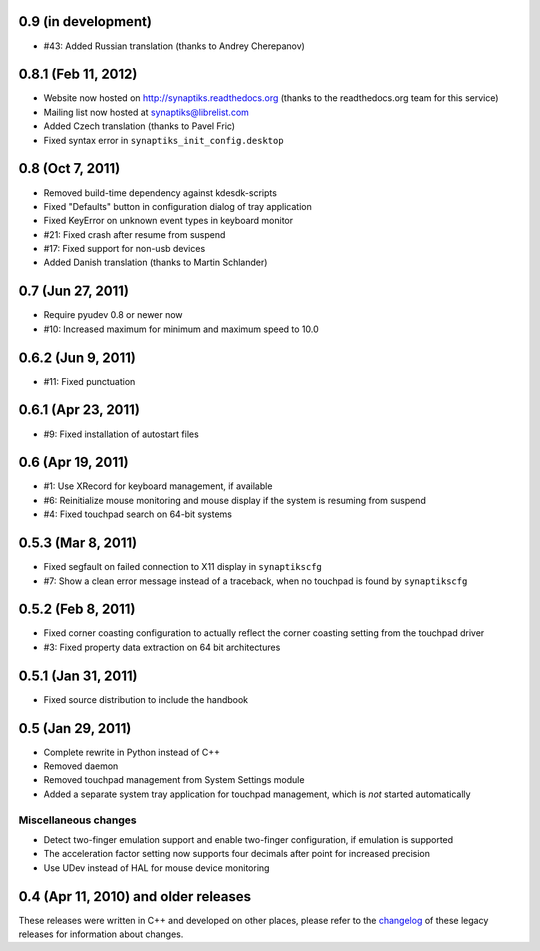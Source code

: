 0.9 (in development)
====================

- #43: Added Russian translation (thanks to Andrey Cherepanov)


0.8.1 (Feb 11, 2012)
====================

- Website now hosted on http://synaptiks.readthedocs.org (thanks to the
  readthedocs.org team for this service)
- Mailing list now hosted at synaptiks@librelist.com
- Added Czech translation (thanks to Pavel Fric)
- Fixed syntax error in ``synaptiks_init_config.desktop``


0.8 (Oct 7, 2011)
=================

- Removed build-time dependency against kdesdk-scripts
- Fixed "Defaults" button in configuration dialog of tray application
- Fixed KeyError on unknown event types in keyboard monitor
- #21: Fixed crash after resume from suspend
- #17: Fixed support for non-usb devices
- Added Danish translation (thanks to Martin Schlander)


0.7 (Jun 27, 2011)
==================

- Require pyudev 0.8 or newer now
- #10: Increased maximum for minimum and maximum speed to 10.0


0.6.2 (Jun 9, 2011)
===================

- #11: Fixed punctuation


0.6.1 (Apr 23, 2011)
====================

- #9: Fixed installation of autostart files


0.6 (Apr 19, 2011)
==================

- #1: Use XRecord for keyboard management, if available
- #6: Reinitialize mouse monitoring and mouse display if the system is resuming
  from suspend
- #4: Fixed touchpad search on 64-bit systems


0.5.3 (Mar 8, 2011)
===================

- Fixed segfault on failed connection to X11 display in ``synaptikscfg``
- #7: Show a clean error message instead of a traceback, when no touchpad is
  found by ``synaptikscfg``


0.5.2 (Feb 8, 2011)
===================

- Fixed corner coasting configuration to actually reflect the corner coasting
  setting from the touchpad driver
- #3: Fixed property data extraction on 64 bit architectures


0.5.1 (Jan 31, 2011)
====================

- Fixed source distribution to include the handbook


0.5 (Jan 29, 2011)
==================

- Complete rewrite in Python instead of C++
- Removed daemon
- Removed touchpad management from System Settings module
- Added a separate system tray application for touchpad management, which is
  *not* started automatically

Miscellaneous changes
---------------------

- Detect two-finger emulation support and enable two-finger configuration, if
  emulation is supported
- The acceleration factor setting now supports four decimals after point for
  increased precision
- Use UDev instead of HAL for mouse device monitoring


0.4 (Apr 11, 2010) and older releases
=====================================

These releases were written in C++ and developed on other places, please refer
to the changelog_ of these legacy releases for information about changes.

.. _changelog: http://gitorious.org/synaptiks/synaptiks-website/blobs/master/changes.rst
